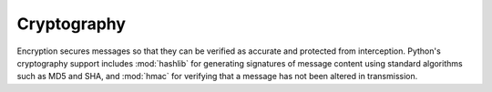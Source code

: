 ==============
 Cryptography
==============

Encryption secures messages so that they can be verified
as accurate and protected from interception.  Python's cryptography
support includes :mod:`hashlib` for generating signatures of message
content using standard algorithms such as MD5 and SHA, and :mod:`hmac`
for verifying that a message has not been altered in transmission.

..
   .. toctree::
       :maxdepth: 1

       hashlib/index
       hmac/index

.. ssl

